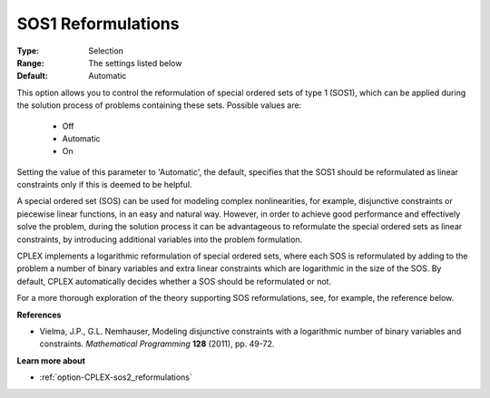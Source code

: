 .. _option-CPLEX-sos1_reformulations:


SOS1 Reformulations
===================



:Type:	Selection	
:Range:	The settings listed below	
:Default:	Automatic	



This option allows you to control the reformulation of special ordered sets of type 1 (SOS1), which can be applied during the solution process of problems containing these sets. Possible values are:



    *	Off
    *	Automatic
    *	On




Setting the value of this parameter to 'Automatic', the default, specifies that the SOS1 should be reformulated as linear constraints only if this is deemed to be helpful.





A special ordered set (SOS) can be used for modeling complex nonlinearities, for example, disjunctive constraints or piecewise linear functions, in an easy and natural way. However, in order to achieve good performance and effectively solve the problem, during the solution process it can be advantageous to reformulate the special ordered sets as linear constraints, by introducing additional variables into the problem formulation.





CPLEX implements a logarithmic reformulation of special ordered sets, where each SOS is reformulated by adding to the problem a number of binary variables and extra linear constraints which are logarithmic in the size of the SOS. By default, CPLEX automatically decides whether a SOS should be reformulated or not.





For a more thorough exploration of the theory supporting SOS reformulations, see, for example, the reference below.





**References** 

*	Vielma, J.P., G.L. Nemhauser, Modeling disjunctive constraints with a logarithmic number of binary variables and constraints. *Mathematical Programming* **128**  (2011), pp. 49-72.




**Learn more about** 

*	:ref:`option-CPLEX-sos2_reformulations`  
